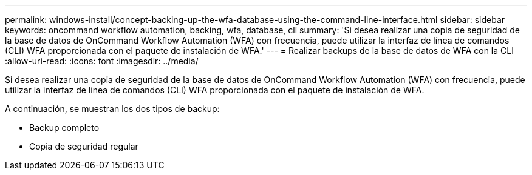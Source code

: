 ---
permalink: windows-install/concept-backing-up-the-wfa-database-using-the-command-line-interface.html 
sidebar: sidebar 
keywords: oncommand workflow automation, backing, wfa, database, cli 
summary: 'Si desea realizar una copia de seguridad de la base de datos de OnCommand Workflow Automation (WFA) con frecuencia, puede utilizar la interfaz de línea de comandos (CLI) WFA proporcionada con el paquete de instalación de WFA.' 
---
= Realizar backups de la base de datos de WFA con la CLI
:allow-uri-read: 
:icons: font
:imagesdir: ../media/


[role="lead"]
Si desea realizar una copia de seguridad de la base de datos de OnCommand Workflow Automation (WFA) con frecuencia, puede utilizar la interfaz de línea de comandos (CLI) WFA proporcionada con el paquete de instalación de WFA.

A continuación, se muestran los dos tipos de backup:

* Backup completo
* Copia de seguridad regular

